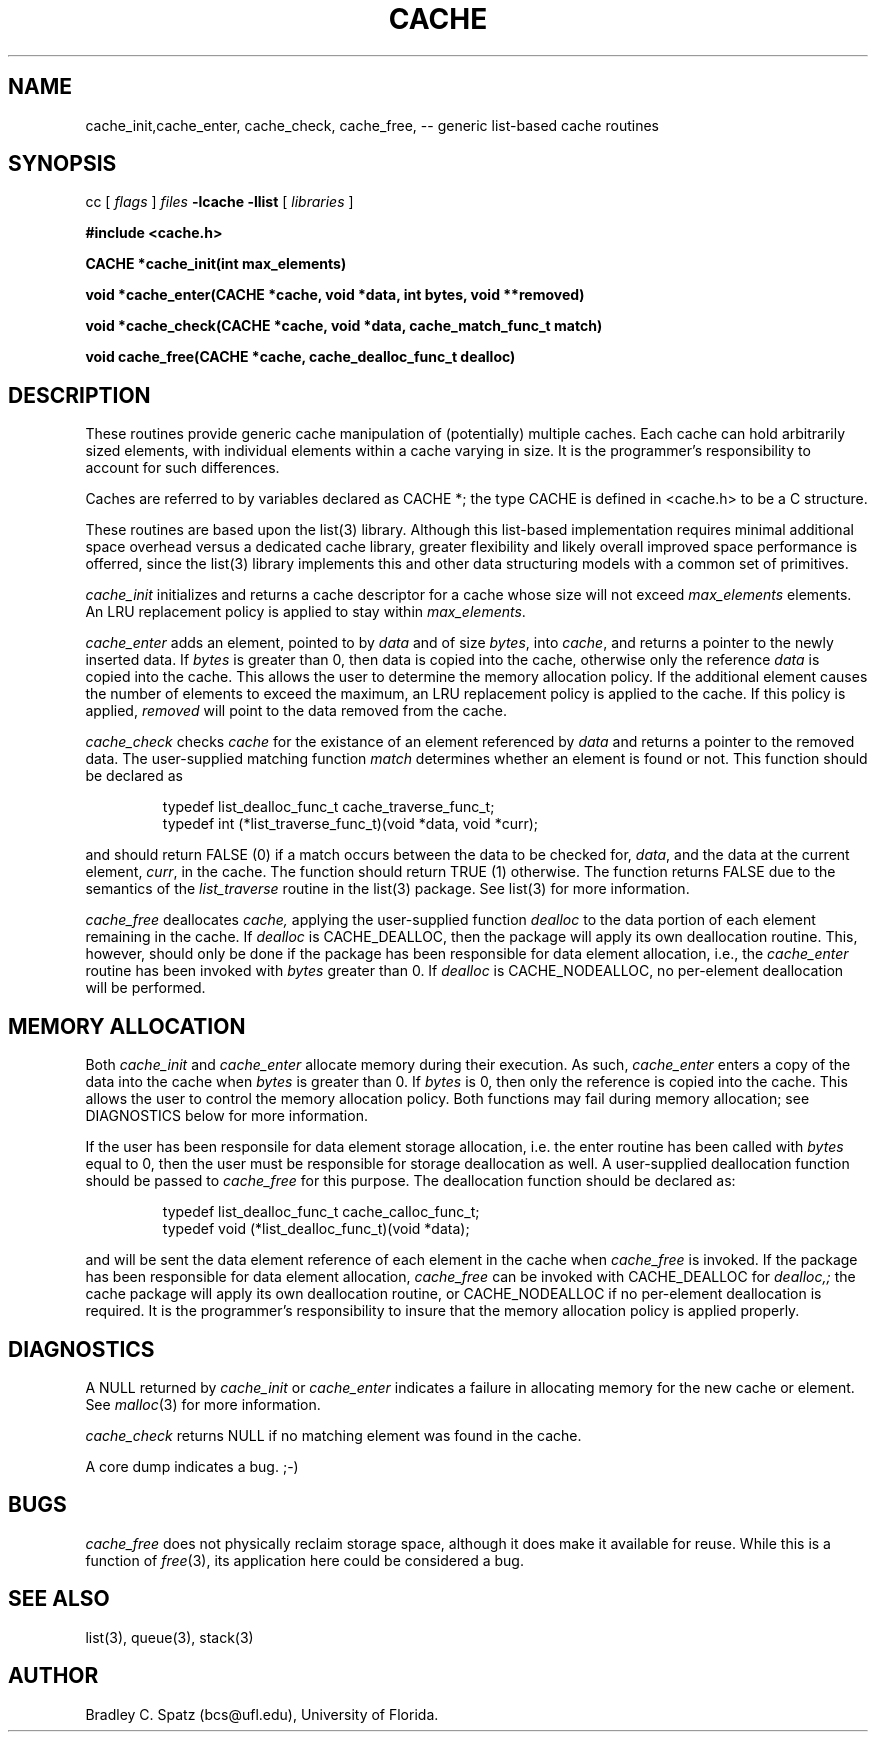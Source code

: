 .TH CACHE 3  "September 22, 1991"
.UC 6
.SH NAME
cache_init,cache_enter, cache_check, cache_free,  \-- generic list-based cache routines
.SH SYNOPSIS
.PP
cc [
.I flags 
]
.IR files
.B -lcache -llist
[ 
.IR libraries
]
.nf
.PP
\fB#include <cache.h>
.br
.PP
.ft B
CACHE *cache_init(int max_elements)
.PP
.ft B
void *cache_enter(CACHE *cache, void *data, int bytes, void **removed)
.PP
.ft B
void *cache_check(CACHE *cache, void *data, cache_match_func_t match)
.PP
.ft B
void cache_free(CACHE *cache, cache_dealloc_func_t dealloc)
.SH DESCRIPTION
These routines provide generic cache manipulation of (potentially)
multiple caches.  Each cache can hold arbitrarily sized elements, with
individual elements within a cache varying in size.  It is the
programmer's responsibility to account for such differences.

Caches are referred to by variables declared as CACHE *; the type CACHE is
defined in <cache.h> to be a C structure.

These routines are based upon the list(3) library.  Although this list-based
implementation requires minimal additional space overhead versus a dedicated
cache library, greater flexibility and likely overall improved space
performance is offerred, since the list(3) library implements this and other
data structuring models with a common set of primitives.
.PP
.IR cache_init
initializes and returns a cache descriptor for a cache whose size will not
exceed
.IR max_elements
elements.  An LRU replacement policy is applied to stay within
.IR max_elements .
.PP
.IR cache_enter
adds an element, pointed to by
.IR data
and of size
.IR bytes ,
into
.IR cache ,
and returns a pointer to the newly inserted data.  If
.IR bytes
is greater than 0, then data is copied into the cache, otherwise only
the reference
.IR data
is copied into the cache.  This allows the user to determine the memory
allocation policy.  If the additional element causes the number of elements
to exceed the maximum, an LRU replacement policy is applied to the cache.
If this policy is applied,
.IR removed
will point to the data removed from the cache.
.PP
.IR cache_check
checks
.IR cache
for the existance of an element referenced by
.IR data
and returns a pointer to the removed data.  The user-supplied matching
function
.IR match
determines whether an element is found or not.  This function should be
declared as
.PP
.RS
typedef list_dealloc_func_t cache_traverse_func_t;
.br
typedef int (*list_traverse_func_t)(void *data, void *curr);
.RE
.PP
and should return FALSE (0) if a match occurs between the data to be checked
for,
.IR data ,
and the data at the current element,
.IR curr ,
in the cache.  The function should return TRUE (1) otherwise.
The function returns FALSE due to the semantics of the
.IR list_traverse
routine in the list(3) package.  See list(3) for more information.
.PP
.IR cache_free
deallocates
.IR cache,
applying the user-supplied function
.IR dealloc
to the data portion of each element remaining in the cache.  If
.IR dealloc
is CACHE_DEALLOC, then the package will apply its own deallocation
routine.  This, however, should only be done if the package has been
responsible for data element allocation, i.e., the
.IR cache_enter
routine has been invoked with
.IR bytes
greater than 0.  If
.IR dealloc
is CACHE_NODEALLOC, no per-element deallocation will be performed.
.SH MEMORY ALLOCATION
Both
.IR cache_init
and
.IR cache_enter
allocate memory during their execution.  As such, 
.IR cache_enter
enters a copy of the data into the cache when
.IR bytes
is greater than 0.  If
.IR bytes
is 0, then only the reference is copied into the cache.  This allows
the user to control the memory allocation policy.
Both functions may fail during memory allocation; see DIAGNOSTICS
below for more information.

If the user has been responsile for data element storage allocation, i.e. the
enter routine has been called with
.IR bytes
equal to 0, then the user must be responsible for storage deallocation
as well.  A user-supplied deallocation function should be passed to
.IR cache_free
for this purpose.  The deallocation function should be declared as:
.PP
.RS
typedef list_dealloc_func_t cache_calloc_func_t;
.br
typedef void (*list_dealloc_func_t)(void *data);
.RE
.PP
and will be sent the data element reference of each element in the cache
when
.IR cache_free
is invoked.  If the package has been responsible for data element allocation,
.IR cache_free
can be invoked with CACHE_DEALLOC for
.IR dealloc,;
the cache package will apply its own deallocation routine, or CACHE_NODEALLOC
if no per-element deallocation is required.  It is the
programmer's responsibility to insure that the memory allocation policy is
applied properly.
.SH DIAGNOSTICS
A NULL returned by
.IR cache_init
or
.IR cache_enter
indicates a failure in allocating memory for the new cache or element.  See 
.IR malloc (3)
for more information.

.IR cache_check
returns NULL if no matching element was found in the cache.

A core dump indicates a bug.  ;-)
.SH BUGS
.IR cache_free
does not physically reclaim storage space, although it does make it
available for reuse.  While this is a function of
.IR free (3),
its application here could be considered a bug.
.SH SEE ALSO
list(3), queue(3), stack(3)
.SH AUTHOR
Bradley C. Spatz (bcs@ufl.edu), University of Florida.
